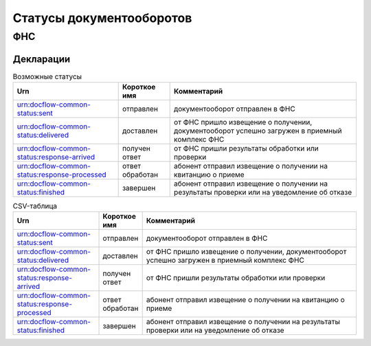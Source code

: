 Статусы документооборотов
=========================

ФНС
---

Декларации
++++++++++

.. table:: Возможные статусы

   =============================================  ===============  ===============================================================================================
   Urn                                            Короткое имя     Комментарий
   =============================================  ===============  ===============================================================================================
   urn:docflow-common-status:sent                 отправлен        документооборот отправлен в ФНС
   urn:docflow-common-status:delivered            доставлен        от ФНС пришло извещение о получении, документооборот успешно загружен в приемный комплекс ФНС
   urn:docflow-common-status:response-arrived     получен ответ    от ФНС пришли результаты обработки или проверки
   urn:docflow-common-status:response-processed   ответ обработан  абонент отправил извещение о получении на квитанцию о приеме
   urn:docflow-common-status:finished             завершен         абонент отправил извещение о получении на результаты проверки или на уведомление об отказе
   =============================================  ===============  =============================================================================================== 

.. csv-table:: CSV-таблица
   :header: "Urn", "Короткое имя", "Комментарий"
   :widths: 20, 10, 50

   "urn:docflow-common-status:sent", "отправлен", "документооборот отправлен в ФНС"
   "urn:docflow-common-status:delivered", "доставлен", "от ФНС пришло извещение о получении, документооборот успешно загружен в приемный комплекс ФНС"
   "urn:docflow-common-status:response-arrived", "получен ответ", "от ФНС пришли результаты обработки или проверки"
   "urn:docflow-common-status:response-processed", "ответ обработан", "абонент отправил извещение о получении на квитанцию о приеме"
   "urn:docflow-common-status:finished", "завершен", "абонент отправил извещение о получении на результаты проверки или на уведомление об отказе"

